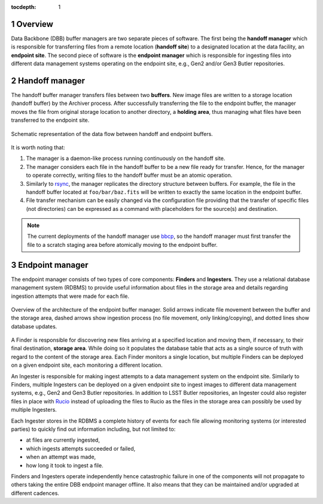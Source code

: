:tocdepth: 1

.. sectnum::

Overview
========

Data Backbone (DBB) buffer managers are two separate pieces of software. The
first being the **handoff manager** which is responsible for transferring files
from a remote location (**handoff site**) to a designated location at the data
facility, an **endpoint site**. The second piece of software is the **endpoint
manager** which is responsible for ingesting files into different data
management systems operating on the endpoint site, e.g., Gen2 and/or Gen3
Butler repositories.

Handoff manager
===============

The handoff buffer manager transfers files between two **buffers**. New image
files are written to a storage location (handoff buffer) by the Archiver
process.  After successfully transferring the file to the endpoint buffer, the
manager moves the file from original storage location to another directory, a
**holding area**, thus managing what files have been transferred to the
endpoint site.

.. figure:: /_static/dataflow.svg
   :width: 500px
   :align: center
   :name: Figure 1

   Schematic representation of the data flow between handoff and endpoint
   buffers.

It is worth noting that:

#. The manager is a daemon-like process running continuously on the handoff
   site.
#. The manager considers each file in the handoff buffer to be a new file ready
   for transfer. Hence, for the manager to operate correctly, writing files to
   the handoff buffer must be an atomic operation.
#. Similarly to `rsync`_, the manager replicates the directory structure
   between buffers. For example, the file in the handoff buffer located at
   ``foo/bar/baz.fits`` will be written to exactly the same location in the
   endpoint buffer.
#. File transfer mechanism can be easily changed via the configuration file
   providing that the transfer of specific files (not directories) can be
   expressed as a command with placeholders for the source(s) and destination.

.. note::

   The current deployments of the handoff manager use `bbcp`_, so the handoff
   manager must first transfer the file to a scratch staging area before
   atomically moving to the endpoint buffer.

.. _rsync: https://rsync.samba.org/
.. _bbcp: https://www.slac.stanford.edu/~abh/bbcp/

Endpoint manager
================

The endpoint manager consists of two types of core components: **Finders** and
**Ingesters**. They use a relational database management system (RDBMS) to
provide useful information about files in the storage area and details
regarding ingestion attempts that were made for each file.

.. figure:: /_static/endmgr.svg
   :width: 500px
   :align: center
   :name: Figure 2

   Overview of the architecture of the endpoint buffer manager.  Solid arrows
   indicate file movement between the buffer and the storage area, dashed
   arrows show ingestion process (no file movement, only linking/copying), and
   dotted lines show database updates.

A Finder is responsible for discovering new files arriving at a specified
location and moving them, if necessary, to their final destination, **storage
area**. While doing so it populates the database table that acts as a single
source of truth with regard to the content of the storage area. Each Finder
monitors a single location, but multiple Finders can be deployed on a given
endpoint site, each monitoring a different location.

An Ingester is responsible for making ingest attempts to a data management
system on the endpoint site.  Similarly to Finders, multiple Ingesters can be
deployed on a given endpoint site to ingest images to different data management
systems, e.g., Gen2 and Gen3 Butler repositories. In addition to LSST Butler
repositories, an Ingester could also register files in place with `Rucio`_
instead of uploading the files to Rucio as the files in the storage area can
possibly be used by multiple Ingesters.

Each Ingester stores in the RDBMS a complete history of events for each file
allowing monitoring systems (or interested parties) to quickly find out
information including, but not limited to:

* at files are currently ingested,
* which ingests attempts succeeded or failed,
* when an attempt was made,
* how long it took to ingest a file.

Finders and Ingesters operate independently hence catastrophic failure in one
of the components will not propagate to others taking the entire DBB endpoint
manager offline. It also means that they can be maintained and/or upgraded at
different cadences.

.. _Rucio: https://rucio.cern.ch/
